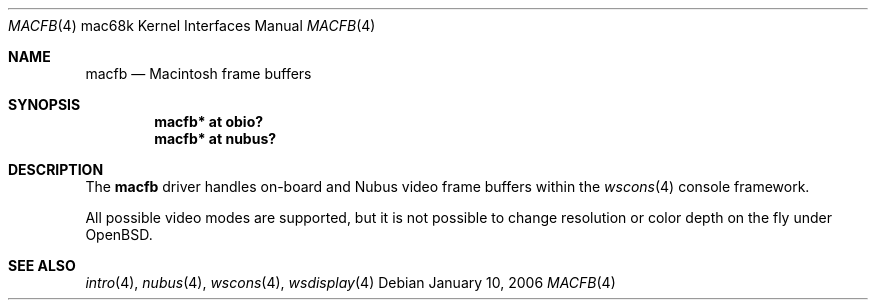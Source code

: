 .\"	$OpenBSD$
.\"
.\" Copyright (c) 2006, Miodrag Vallat
.\"
.\" Redistribution and use in source and binary forms, with or without
.\" modification, are permitted provided that the following conditions
.\" are met:
.\" 1. Redistributions of source code must retain the above copyright
.\"    notice, this list of conditions and the following disclaimer.
.\" 2. Redistributions in binary form must reproduce the above copyright
.\"    notice, this list of conditions and the following disclaimer in the
.\"    documentation and/or other materials provided with the distribution.
.\"
.\" THIS SOFTWARE IS PROVIDED BY THE AUTHOR ``AS IS'' AND ANY EXPRESS OR
.\" IMPLIED WARRANTIES, INCLUDING, BUT NOT LIMITED TO, THE IMPLIED
.\" WARRANTIES OF MERCHANTABILITY AND FITNESS FOR A PARTICULAR PURPOSE ARE
.\" DISCLAIMED.  IN NO EVENT SHALL THE AUTHOR BE LIABLE FOR ANY DIRECT,
.\" INDIRECT, INCIDENTAL, SPECIAL, EXEMPLARY, OR CONSEQUENTIAL DAMAGES
.\" (INCLUDING, BUT NOT LIMITED TO, PROCUREMENT OF SUBSTITUTE GOODS OR
.\" SERVICES; LOSS OF USE, DATA, OR PROFITS; OR BUSINESS INTERRUPTION)
.\" HOWEVER CAUSED AND ON ANY THEORY OF LIABILITY, WHETHER IN CONTRACT,
.\" STRICT LIABILITY, OR TORT (INCLUDING NEGLIGENCE OR OTHERWISE) ARISING IN
.\" ANY WAY OUT OF THE USE OF THIS SOFTWARE, EVEN IF ADVISED OF THE
.\" POSSIBILITY OF SUCH DAMAGE.
.\"
.Dd January 10, 2006
.Dt MACFB 4 mac68k
.Os
.Sh NAME
.Nm macfb
.Nd Macintosh frame buffers
.Sh SYNOPSIS
.Cd "macfb* at obio?"
.Cd "macfb* at nubus?"
.Sh DESCRIPTION
The
.Nm
driver handles on-board and
.Tn Nubus
video frame buffers within the
.Xr wscons 4
console framework.
.Pp
All possible video modes are supported, but it is not possible to change
resolution or color depth on the fly under
.Ox .
.Sh SEE ALSO
.Xr intro 4 ,
.Xr nubus 4 ,
.Xr wscons 4 ,
.Xr wsdisplay 4
